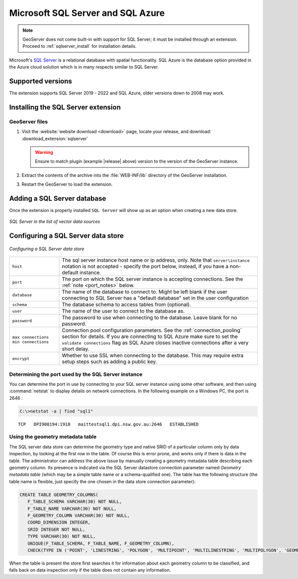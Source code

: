 .. _data_sqlserver:

Microsoft SQL Server and SQL Azure
==================================

.. note:: GeoServer does not come built-in with support for SQL Server; it must be installed through an extension. Proceed to :ref:`sqlserver_install` for installation details.

Microsoft's `SQL Server <http://www.microsoft.com/sqlserver>`_ is a relational database with spatial functionality. SQL Azure is the database option provided in the Azure cloud solution which is in many respects similar to SQL Server.

Supported versions
------------------

The extension supports SQL Server 2019 - 2022 and SQL Azure, older versions down to 2008 may work.

.. _sqlserver_install:

Installing the SQL Server extension
-----------------------------------

GeoServer files
```````````````

#. Visit the :website:`website download <download>` page, locate your release, and download: :download_extension:`sqlserver`
   
   .. warning:: Ensure to match plugin (example |release| above) version to the version of the GeoServer instance.

#. Extract the contents of the archive into the :file:`WEB-INF/lib` directory of the GeoServer installation.

#. Restart the GeoServer to load the extension.

Adding a SQL Server database
----------------------------

Once the extension is properly installed ``SQL Server`` will show up as an option when creating a new data store.

.. figure:: images/sqlservercreate.png
   :align: center

   *SQL Server in the list of vector data sources*

Configuring a SQL Server data store
-----------------------------------

.. figure:: images/sqlserverconfigure.png
   :align: center

   *Configuring a SQL Server data store*

.. list-table::
   :widths: 20 80

   * - ``host``
     - The sql server instance host name or ip address, only. Note that ``server\instance`` notation is not accepted - specify the port below, instead, if you have a non-default instance.
   * - ``port``
     - The port on which the SQL server instance is accepting connections.  See the :ref:`note <port_notes>` below.
   * - ``database``
     - The name of the database to connect to. Might be left blank if the user connecting to SQL Server has a "default database" set in the user configuration
   * - ``schema``
     - The database schema to access tables from (optional).
   * - ``user``
     - The name of the user to connect to the database as.
   * - ``password``
     - The password to use when connecting to the database. Leave blank for no password.
   * - ``max connections`` ``min connections``
     - Connection pool configuration parameters. See the :ref:`connection_pooling` section for details. If you are connecting to SQL Azure make sure to set the ``validate connections`` flag as SQL Azure closes inactive connections after a very short delay.
   * - ``encrypt``
     - Whether to use SSL when connecting to the database. This may require extra setup steps such as adding a public key.

.. _port_notes:

Determining the port used by the SQL Server instance
````````````````````````````````````````````````````

You can determine the port in use by connecting to your SQL server instance using some other software, and then using :command:`netstat` to display details on network connections.  In the following example on a Windows PC, the port is 2646 :

.. code-block:: batch

    C:\>netstat -a | find "sql1"

::

    TCP   DPI908194:1918   maittestsql1.dpi.nsw.gov.au:2646   ESTABLISHED


Using the geometry metadata table
`````````````````````````````````

The SQL server data store can determine the geometry type and native SRID of a particular column only by data inspection,
by looking at the first row in the table. Of course this is error prone, and works only if there is data in the table.
The administrator can address the above issue by manually creating a geometry metadata table describing each geometry column.
Its presence is indicated via the SQL Server datastore connection parameter named *Geometry metadata table*
(which may be a simple table name or a schema-qualified one).
The table has the following structure (the table name is flexible, just specify the one chosen in the data store connection parameter):

.. code-block:: sql

   CREATE TABLE GEOMETRY_COLUMNS(
      F_TABLE_SCHEMA VARCHAR(30) NOT NULL,
      F_TABLE_NAME VARCHAR(30) NOT NULL,
      F_GEOMETRY_COLUMN VARCHAR(30) NOT NULL,
      COORD_DIMENSION INTEGER,
      SRID INTEGER NOT NULL,
      TYPE VARCHAR(30) NOT NULL,
      UNIQUE(F_TABLE_SCHEMA, F_TABLE_NAME, F_GEOMETRY_COLUMN),
      CHECK(TYPE IN ('POINT', 'LINESTRING', 'POLYGON', 'MULTIPOINT', 'MULTILINESTRING', 'MULTIPOLYGON', 'GEOMETRYCOLLECTION') ));

When the table is present the store first searches it for information about each geometry column
to be classified, and falls back on data inspection only if the table does not contain any information.
